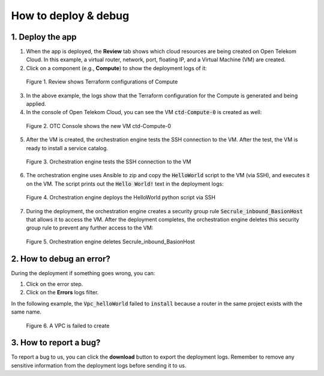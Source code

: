*********************
How to deploy & debug
*********************

1. Deploy the app
=================

1. When the app is deployed, the **Review** tab shows which cloud resources are being created on Open Telekom Cloud. In this example, a virtual router, network, port, floating IP, and a Virtual Machine (VM) are created.

2. Click on a component (e.g., **Compute**) to show the deployment logs of it:

.. figure:: /_static/images/2-compute-deploy-review.png
  :width: 800

  Figure 1. Review shows Terraform configurations of Compute

3. In the above example, the logs show that the Terraform configuration for the Compute is generated and being applied.

4. In the console of Open Telekom Cloud, you can see the VM :code:`ctd-Compute-0` is created as well:

.. figure:: /_static/images/2-compute-deploy-review-2.png
  :width: 800

  Figure 2. OTC Console shows the new VM ctd-Compute-0

5. After the VM is created, the orchestration engine tests the SSH connection to the VM. After the test, the VM is ready to install a service catalog.

.. figure:: /_static/images/2-compute-deploy-result.png
  :width: 800

  Figure 3. Orchestration engine tests the SSH connection to the VM

6. The orchestration engine uses Ansible to zip and copy the :code:`HelloWorld` script to the VM (via SSH), and executes it on the VM. The script prints out the :code:`Hello World!` text in the deployment logs:

.. figure:: /_static/images/2-compute-deploy-result-helloworld.png
  :width: 800

  Figure 4. Orchestration engine deploys the HelloWorld python script via SSH

7. During the deployment, the orchestration engine creates a security group rule :code:`Secrule_inbound_BasionHost` that allows it to access the VM. After the deployment completes, the orchestration engine deletes this security group rule to prevent any further access to the VM:

.. figure:: /_static/images/2-compute-deploy-result-secrule-bastion-host.png
  :width: 800

  Figure 5. Orchestration engine deletes Secrule_inbound_BasionHost

.. seealso::
   The :ref:`Bastion host` Section will explain the deployment workflow in more details.

2. How to debug an error?
=========================

During the deployment if something goes wrong, you can:

1. Click on the error step.
2. Click on the **Errors** logs filter.

In the following example, the :code:`Vpc_helloWorld` failed to :code:`install` because a router in the same project exists with the same name.

.. figure:: /_static/images/debug-see-error.png
  :width: 800

  Figure 6. A VPC is failed to create

3. How to report a bug?
=======================

To report a bug to us, you can click the **download** button to export the deployment logs. Remember to remove any sensitive information from the deployment logs before sending it to us.